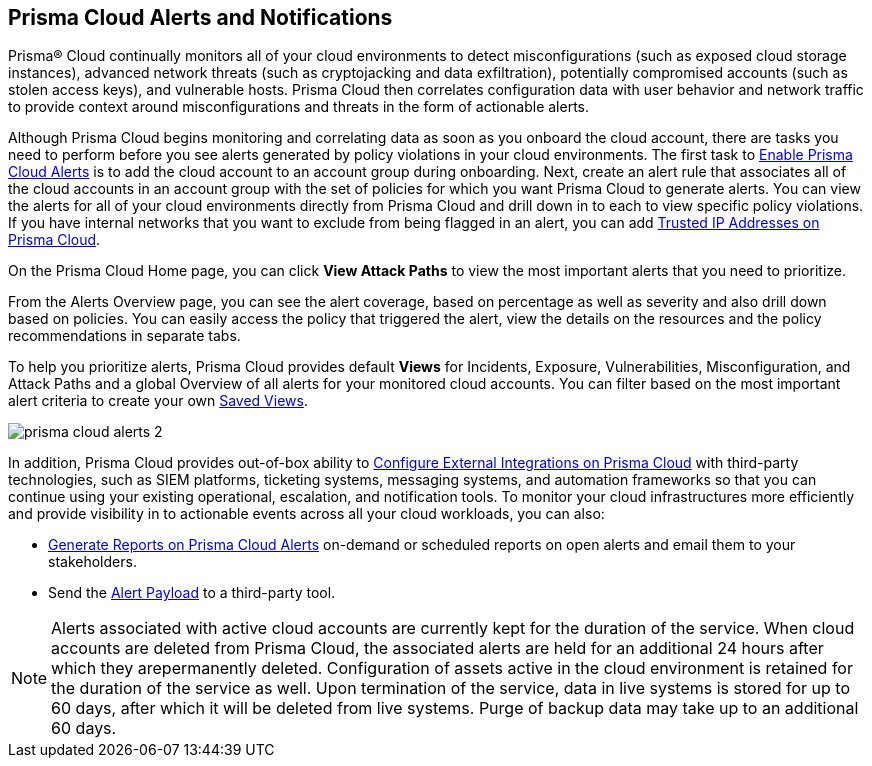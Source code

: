 [#id1fc26554-036c-42bf-88a6-3687c8e8dbb6]
== Prisma Cloud Alerts and Notifications
//Learn how to use Prisma® Cloud alerts and notifications to efficiently analyze security risks and findings across all of your cloud environments.

Prisma® Cloud continually monitors all of your cloud environments to detect misconfigurations (such as exposed cloud storage instances), advanced network threats (such as cryptojacking and data exfiltration), potentially compromised accounts (such as stolen access keys), and vulnerable hosts. Prisma Cloud then correlates configuration data with user behavior and network traffic to provide context around misconfigurations and threats in the form of actionable alerts.

Although Prisma Cloud begins monitoring and correlating data as soon as you onboard the cloud account, there are tasks you need to perform before you see alerts generated by policy violations in your cloud environments. The first task to xref:enable-prisma-cloud-alerts.adoc#id15b0e4c5-e7a6-4653-acbd-3338de344757[Enable Prisma Cloud Alerts] is to add the cloud account to an account group during onboarding. Next, create an alert rule that associates all of the cloud accounts in an account group with the set of policies for which you want Prisma Cloud to generate alerts. You can view the alerts for all of your cloud environments directly from Prisma Cloud and drill down in to each to view specific policy violations. If you have internal networks that you want to exclude from being flagged in an alert, you can add xref:trusted-ip-addresses-on-prisma-cloud.adoc#ide7e2d4b6-c677-4466-a0b0-befc62fb0531[Trusted IP Addresses on Prisma Cloud].

On the Prisma Cloud Home page, you can click *View Attack Paths* to view the most important alerts that you need to prioritize.

From the Alerts Overview page, you can see the alert coverage, based on percentage as well as severity and also drill down based on policies. You can easily access the policy that triggered the alert, view the details on the resources and the policy recommendations in separate tabs.

To help you prioritize alerts, Prisma Cloud provides default *Views* for Incidents, Exposure, Vulnerabilities, Misconfiguration, and Attack Paths and a global Overview of all alerts for your monitored cloud accounts. You can filter based on the most important alert criteria to create your own https://docs.paloaltonetworks.com/prisma/prisma-cloud/prisma-cloud-admin/manage-prisma-cloud-alerts/saved-views[Saved Views].

image::prisma-cloud-alerts-2.png[scale=30]

In addition, Prisma Cloud provides out-of-box ability to xref:../configure-external-integrations-on-prisma-cloud/configure-external-integrations-on-prisma-cloud.adoc#id24911ff9-c9ec-4503-bb3a-6cfce792a70d[Configure External Integrations on Prisma Cloud] with third-party technologies, such as SIEM platforms, ticketing systems, messaging systems, and automation frameworks so that you can continue using your existing operational, escalation, and notification tools. To monitor your cloud infrastructures more efficiently and provide visibility in to actionable events across all your cloud workloads, you can also:

* xref:generate-reports-on-prisma-cloud-alerts.adoc#idb6d51ddb-d6c5-46e8-b022-9e8c62faa545[Generate Reports on Prisma Cloud Alerts] on-demand or scheduled reports on open alerts and email them to your stakeholders.

* Send the xref:alert-payload.adoc#id3c6bcc08-6631-4704-a442-94f544f323e6[Alert Payload] to a third-party tool.

NOTE: Alerts associated with active cloud accounts are currently kept for the duration of the service. When cloud accounts are deleted from Prisma Cloud, the associated alerts are held for an additional 24 hours after which they arepermanently deleted. Configuration of assets active in the cloud environment is retained for the
duration of the service as well. Upon termination of the service, data in live systems is stored for up to 60 days, after which it will be deleted from live systems. Purge of backup data may take up to an additional 60 days.


